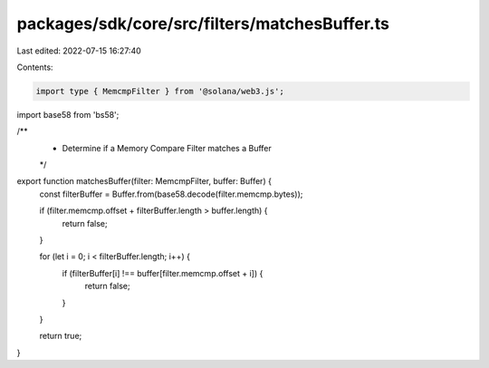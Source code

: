 packages/sdk/core/src/filters/matchesBuffer.ts
==============================================

Last edited: 2022-07-15 16:27:40

Contents:

.. code-block:: ts

    import type { MemcmpFilter } from '@solana/web3.js';
import base58 from 'bs58';

/**
 * Determine if a Memory Compare Filter matches a Buffer
 */
export function matchesBuffer(filter: MemcmpFilter, buffer: Buffer) {
  const filterBuffer = Buffer.from(base58.decode(filter.memcmp.bytes));

  if (filter.memcmp.offset + filterBuffer.length > buffer.length) {
    return false;
  }

  for (let i = 0; i < filterBuffer.length; i++) {
    if (filterBuffer[i] !== buffer[filter.memcmp.offset + i]) {
      return false;
    }
  }

  return true;
}


